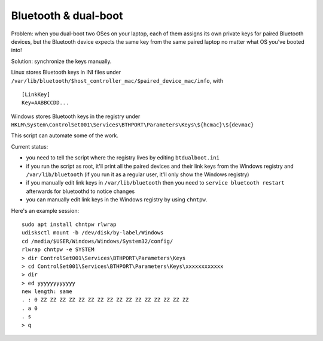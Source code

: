 Bluetooth & dual-boot
=====================

Problem: when you dual-boot two OSes on your laptop, each of them assigns its
own private keys for paired Bluetooth devices, but the Bluetooth device expects
the same key from the same paired laptop no matter what OS you've booted into!

Solution: synchronize the keys manually.

Linux stores Bluetooth keys in INI files under
``/var/lib/bluetooth/$host_controller_mac/$paired_device_mac/info``, with ::

  [LinkKey]
  Key=AABBCCDD...

Windows stores Bluetooth keys in the registry under
``HKLM\System\ControlSet001\Services\BTHPORT\Parameters\Keys\${hcmac}\${devmac}``

This script can automate some of the work.

Current status:

- you need to tell the script where the registry lives by editing
  ``btdualboot.ini``

- if you run the script as root, it'll print all the paired devices and their
  link keys from the Windows registry and ``/var/lib/bluetooth`` (if you run it as
  a regular user, it'll only show the Windows registry)

- if you manually edit link keys in ``/var/lib/bluetooth`` then you need to
  ``service bluetooth restart`` afterwards for bluetoothd to notice changes

- you can manually edit link keys in the Windows registry by using ``chntpw``.


Here's an example session::

    sudo apt install chntpw rlwrap
    udisksctl mount -b /dev/disk/by-label/Windows
    cd /media/$USER/Windows/Windows/System32/config/
    rlwrap chntpw -e SYSTEM
    > dir ControlSet001\Services\BTHPORT\Parameters\Keys
    > cd ControlSet001\Services\BTHPORT\Parameters\Keys\xxxxxxxxxxxx
    > dir
    > ed yyyyyyyyyyyy
    new length: same
    . : 0 ZZ ZZ ZZ ZZ ZZ ZZ ZZ ZZ ZZ ZZ ZZ ZZ ZZ ZZ ZZ ZZ
    . a 0
    . s
    > q

